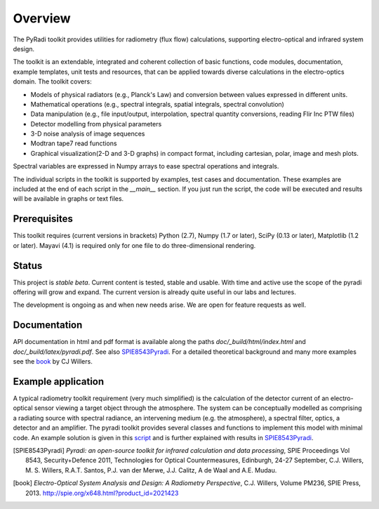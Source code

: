﻿
---------
Overview
---------

The PyRadi toolkit provides utilities for radiometry (flux flow) calculations, supporting electro-optical and infrared system design.

The toolkit is an extendable, integrated and coherent collection of basic functions, code modules, documentation, example templates, unit tests and resources, that can be applied towards diverse calculations in the electro-optics domain. The toolkit covers:

* Models of physical radiators (e.g., Planck's Law) and conversion between values expressed in different units.
  
* Mathematical operations (e.g., spectral integrals, spatial integrals, spectral convolution)
  
* Data manipulation (e.g., file input/output, interpolation, spectral quantity conversions, reading Flir Inc PTW files)
  
* Detector modelling from physical parameters
  
* 3-D noise analysis of image sequences
  
* Modtran tape7 read functions
  
* Graphical visualization(2-D and 3-D graphs) in compact format, including cartesian, polar, image and mesh plots. 

Spectral variables are expressed in Numpy arrays to ease spectral operations and integrals.
  
The individual scripts in the toolkit is supported by examples, test cases and documentation. These examples are included at the end of each script in the `__main__`  section.  If you just run the script, the code will be executed and results will be available in graphs or text files.

   
Prerequisites
-------------

This  toolkit requires (current versions in brackets)  
Python (2.7),
Numpy (1.7 or later),
SciPy (0.13 or later),
Matplotlib (1.2 or later).
Mayavi (4.1) is required only for one file to do three-dimensional rendering.


Status
------

This project is *stable beta*. Current content is tested, stable and usable. With time and active use the scope of the pyradi offering will grow and expand. The current version is already quite useful in our labs and lectures.

The development is ongoing as and when new needs arise.  We are open for feature requests as well.

Documentation
--------------

API documentation in html and pdf format is available along the paths `doc/_build/html/index.html` and `doc/_build/latex/pyradi.pdf`. See also SPIE8543Pyradi_. For a detailed theoretical background and many more examples see the book_ by CJ Willers.

    
Example application 
--------------------

A typical radiometry toolkit requirement (very much simplified) is the calculation
of the detector current of an electro-optical sensor viewing a target object through the atmosphere. 
The system can be conceptually modelled as  
comprising a radiating source with 
spectral radiance, an intervening medium (e.g. the atmosphere), a spectral filter, 
optics, a detector and an amplifier. The pyradi toolkit provides several classes and
functions to implement this model with minimal code.
An example solution is given in this script_ and is further explained with results in SPIE8543Pyradi_.

    
.. _script: https://code.google.com/p/pyradi/source/browse/trunk/examples/exflamesensor.py

.. [SPIE8543Pyradi] *Pyradi: an open-source toolkit for infrared calculation 
   and data processing*,  SPIE Proceedings Vol 8543, Security+Defence 2011,  
   Technologies for Optical Countermeasures, Edinburgh, 24-27 September, 
   C.J. Willers, M. S. Willers, R.A.T. Santos, P.J. van der Merwe, J.J. Calitz, 
   A de Waal and A.E. Mudau.
   
.. [book] *Electro-Optical System Analysis and Design: A Radiometry Perspective*,  
   C.J. Willers, Volume PM236, SPIE Press, 2013. http://spie.org/x648.html?product_id=2021423
   
   
   